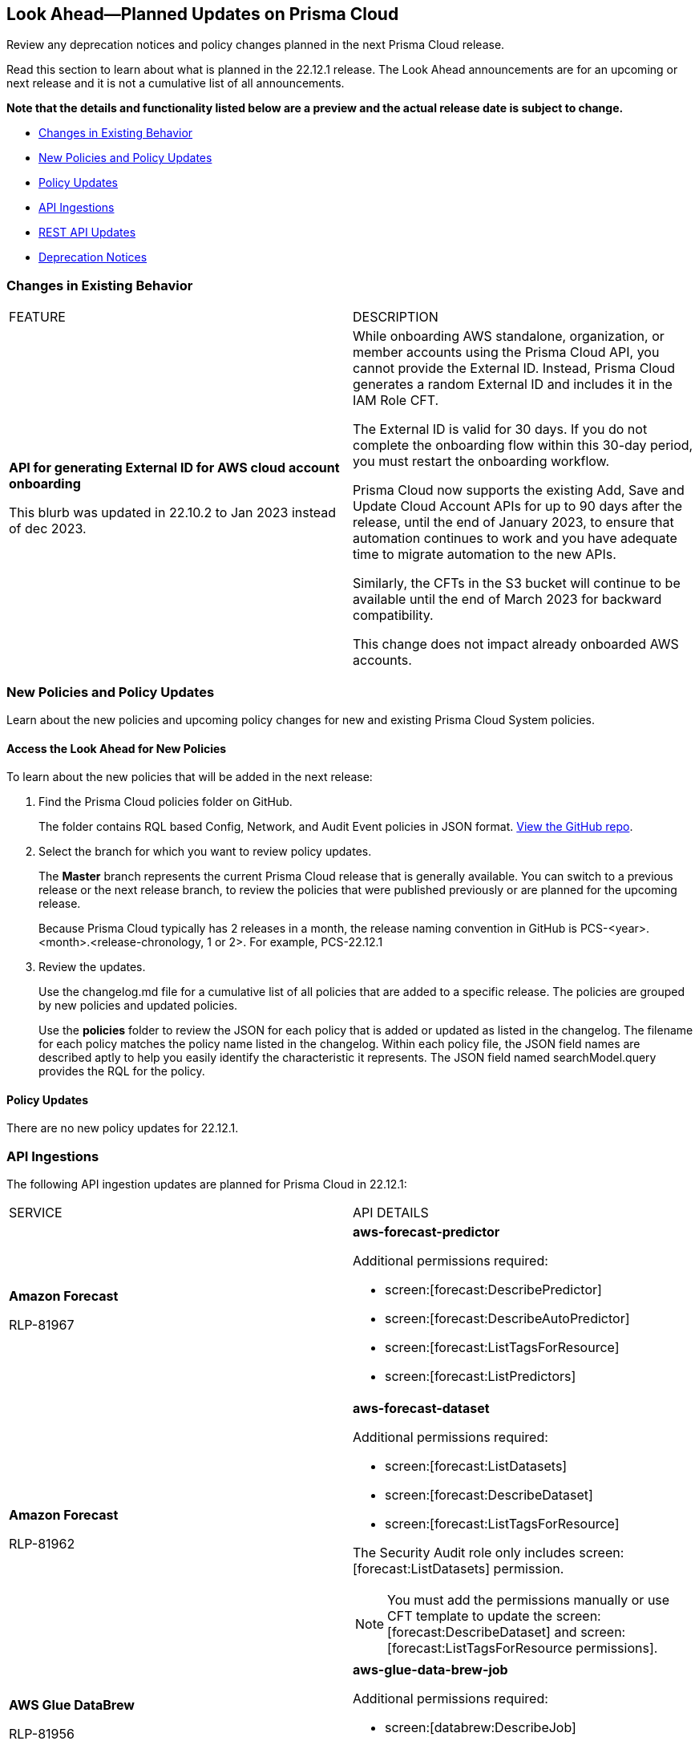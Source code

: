 [#ida01a4ab4-6a2c-429d-95be-86d8ac88a7b4]
== Look Ahead—Planned Updates on Prisma Cloud

Review any deprecation notices and policy changes planned in the next Prisma Cloud release.

Read this section to learn about what is planned in the 22.12.1 release. The Look Ahead announcements are for an upcoming or next release and it is not a cumulative list of all announcements.

*Note that the details and functionality listed below are a preview and the actual release date is subject to change.*

* <<changes-in-existing-behavior>>
* <<new-policies>>
* <<policy-updates>>
* <<api-ingestions>>
* <<rest-api-updates>>
* <<deprecation-notices>>


[#changes-in-existing-behavior]
=== Changes in Existing Behavior

[cols="50%a,50%a"]
|===
|FEATURE
|DESCRIPTION


|*API for generating External ID for AWS cloud account onboarding*

// tt:[This change was first announced in the look ahead that was published with the 22.4.1 release.]

// RLP-60053 and RLP-64168. Verify and add blurb under REST API section.

// This blurb has been updated again in 22.6.3

// This blurb has been updated in 22.9.1

+++<draft-comment>This blurb was updated in 22.10.2 to Jan 2023 instead of dec 2023.</draft-comment>+++
|While onboarding AWS standalone, organization, or member accounts using the Prisma Cloud API, you cannot provide the External ID. Instead, Prisma Cloud generates a random External ID and includes it in the IAM Role CFT.

The External ID is valid for 30 days. If you do not complete the onboarding flow within this 30-day period, you must restart the onboarding workflow.

Prisma Cloud now supports the existing Add, Save and Update Cloud Account APIs for up to 90 days after the release, until the end of January 2023, to ensure that automation continues to work and you have adequate time to migrate automation to the new APIs.

Similarly, the CFTs in the S3 bucket will continue to be available until the end of March 2023 for backward compatibility.

This change does not impact already onboarded AWS accounts.

|===


[#new-policies]
=== New Policies and Policy Updates

Learn about the new policies and upcoming policy changes for new and existing Prisma Cloud System policies.


[.task]
[#id1df88b7e-2f8b-4c9e-a737-fa22271cbb36]
==== Access the Look Ahead for New Policies

To learn about the new policies that will be added in the next release:

[.procedure]
. Find the Prisma Cloud policies folder on GitHub.
+
The folder contains RQL based Config, Network, and Audit Event policies in JSON format. https://github.com/PaloAltoNetworks/prisma-cloud-policies[View the GitHub repo].

. Select the branch for which you want to review policy updates.
+
The *Master* branch represents the current Prisma Cloud release that is generally available. You can switch to a previous release or the next release branch, to review the policies that were published previously or are planned for the upcoming release.
+
Because Prisma Cloud typically has 2 releases in a month, the release naming convention in GitHub is PCS-<year>.<month>.<release-chronology, 1 or 2>. For example, PCS-22.12.1

. Review the updates.
+
Use the changelog.md file for a cumulative list of all policies that are added to a specific release. The policies are grouped by new policies and updated policies.
+
Use the *policies* folder to review the JSON for each policy that is added or updated as listed in the changelog. The filename for each policy matches the policy name listed in the changelog. Within each policy file, the JSON field names are described aptly to help you easily identify the characteristic it represents. The JSON field named searchModel.query provides the RQL for the policy.


[#policy-updates]
==== Policy Updates

There are no new policy updates for 22.12.1.


[#api-ingestions]
=== API Ingestions

The following API ingestion updates are planned for Prisma Cloud in 22.12.1:

[cols="50%a,50%a"]
|===
|SERVICE
|API DETAILS


|*Amazon Forecast*

+++<draft-comment>RLP-81967</draft-comment>+++
|*aws-forecast-predictor*

Additional permissions required:

* screen:[forecast:DescribePredictor]
* screen:[forecast:DescribeAutoPredictor]
* screen:[forecast:ListTagsForResource]
* screen:[forecast:ListPredictors]

|*Amazon Forecast*

+++<draft-comment>RLP-81962</draft-comment>+++
|*aws-forecast-dataset*

Additional permissions required:

* screen:[forecast:ListDatasets]
* screen:[forecast:DescribeDataset]
* screen:[forecast:ListTagsForResource]

The Security Audit role only includes screen:[forecast:ListDatasets] permission.

[NOTE] 
====
You must add the permissions manually or use CFT template to update the screen:[forecast:DescribeDataset] and screen:[forecast:ListTagsForResource permissions].
====

|*AWS Glue DataBrew*

+++<draft-comment>RLP-81956</draft-comment>+++
|*aws-glue-data-brew-job*

Additional permissions required:

* screen:[databrew:DescribeJob]
* screen:[databrew:ListJobs]

|*Google Apigee X*

+++<draft-comment>RLP-82138</draft-comment>+++
|*gcloud-apigee-x-organization-instance*

Additional permissions required:

* screen:[apigee.instances.list]
* screen:[apigee.instanceattachments.list]
* screen:[apigee.organizations.list]

The Viewer role includes the permission.

|*Google Apigee X*

+++<draft-comment>RLP-82136</draft-comment>+++
|*gcloud-apigee-x-organization-environment*

Additional permissions required:

* screen:[apigee.organizations.list]
* screen:[apigee.environments.get]
* screen:[apigee.environments.getIamPolicy]
* screen:[apigee.organizations.get]

The Viewer role includes the permission.

|*Google Apigee X*

+++<draft-comment>RLP-82083</draft-comment>+++
|*gcloud-apigee-x-organization*

Additional permissions required:

* screen:[apigee.organizations.list]
* screen:[apigee.organizations.get]

The Viewer role includes the permission.

|*Google Healthcare*

+++<draft-comment>RLP-83081</draft-comment>+++
|*gcloud-healthcare-dataset*

Additional permissions required:

* screen:[healthcare.datasets.get]

The Viewer role includes the permission.

|*Google Identity and Access Management*

+++<draft-comment>RLP-83081</draft-comment>+++
|*gcloud-iam-service-accounts-keys-list*

Additional permissions required:

* screen:[iam.serviceAccountKeys.get]

The Viewer role includes the permission.

|*Google Identity and Access Management*

+++<draft-comment>RLP-83081</draft-comment>+++
|*gcloud-iam-service-accounts-list*

Additional permissions required:

* screen:[iam.serviceAccounts.get]

The Viewer role includes the permission.

|*Google Stackdriver Monitoring*

+++<draft-comment>RLP-83081</draft-comment>+++
|*gcloud-monitoring-policies-list*

Additional permissions required:

* screen:[monitoring.alertPolicies.get]

The Viewer role includes the permission.

|*Google Compute Engine*

+++<draft-comment>RLP-83081</draft-comment>+++
|*gcloud-ssl-certificate*

Additional permissions required:

* screen:[compute.sslCertificates.get]

The Viewer role includes the permission.

|*Google AI Platform*

+++<draft-comment>RLP-83081</draft-comment>+++
|*gcloud-ai-platform-job*

Additional permissions required:

* screen:[ml.jobs.get]

The Viewer role includes the permission.

|*Google API Keys*

+++<draft-comment>RLP-83081</draft-comment>+++
|*gcloud-api-key*

Additional permissions required:

* screen:[apikeys.keys.get]

The Viewer role includes the permission.

|*Google API Gateway*

+++<draft-comment>RLP-83081</draft-comment>+++
|*gcloud-apigateway-gateway*

Additional permissions required:

* screen:[apigateway.gateways.get]

The Viewer role includes the permission.

|*Google Cloud Armor*

+++<draft-comment>RLP-83081</draft-comment>+++
|*gcloud-armor-security-policy*

Additional permissions required:

* screen:[compute.securityPolicies.get]

The Viewer role includes the permission.

|*Google Cloud Composer*

+++<draft-comment>RLP-83081</draft-comment>+++
|*gcloud-composer-environment*

Additional permissions required:

* screen:[composer.environments.get]

The Viewer role includes the permission.

|===


[#rest-api-updates]
=== REST API Updates

+++<draft-comment>RLP-81552</draft-comment>+++
Starting with the 22.12.1 release, the maximum number of alerts returned for the four methods below will be 10,000 if no *limit* parameter is specified in the request:

* GET - List Alerts

* POST - List Alerts

* GET - List Alerts v2

* POST - ListAlerts v2

Use a v2 method, if you want to paginate with the *pageToken* parameter.


[#deprecation-notices]
=== Deprecation Notices

[cols="50%a,50%a"]
|===
2+|Deprecation Notice


|tt:[Prisma Cloud CSPM REST API for Licensing APIs]
+++<draft-comment>RLP-75002</draft-comment>+++
|The following APIs are planned for deprecation at the end of February 2023:

*  userinput:[POST /license/api/v1/usage] 
*  userinput:[POST /license/api/v1/usage/time_series] 

*Replacement APIs* Use the following new API endpoints:

*  userinput:[Usage Count By Cloud Type V2] - https://prisma.pan.dev/api/cloud/cspm/licensing#operation/license-usage-count-by-cloud-paginated[POST /license/api/v2/usage]
*  userinput:[Resource Usage Over Time V2] - https://prisma.pan.dev/api/cloud/cspm/licensing-v2#operation/license-usage-graph[POST /license/api/v2/time_series] 


|tt:[Prisma Cloud CSPM REST API for Alerts]
|Some Alert API request parameters and response object properties are now deprecated.

Query parameter varname:[risk.grade] is deprecated for the following requests:

*  userinput:[GET /alert] 
*  userinput:[GET /v2/alert] 
*  userinput:[GET /alert/policy] 

Request body parameter varname:[risk.grade] is deprecated for the following requests:

*  userinput:[POST /alert] 
*  userinput:[POST /v2/alert] 
*  userinput:[POST /alert/policy] 

Response object property varname:[riskDetail]is deprecated for the following requests:

*  userinput:[GET /alert] 
*  userinput:[POST /alert] 
*  userinput:[GET /alert/policy] 
*  userinput:[POST /alert/policy] 
*  userinput:[GET /alert/{id}] 
*  userinput:[GET /v2/alert] 
*  userinput:[POST /v2/alert] 

Response object property varname:[risk.grade.options] is deprecated for the following request:

* userinput:[GET /filter/alert/suggest]

|===
